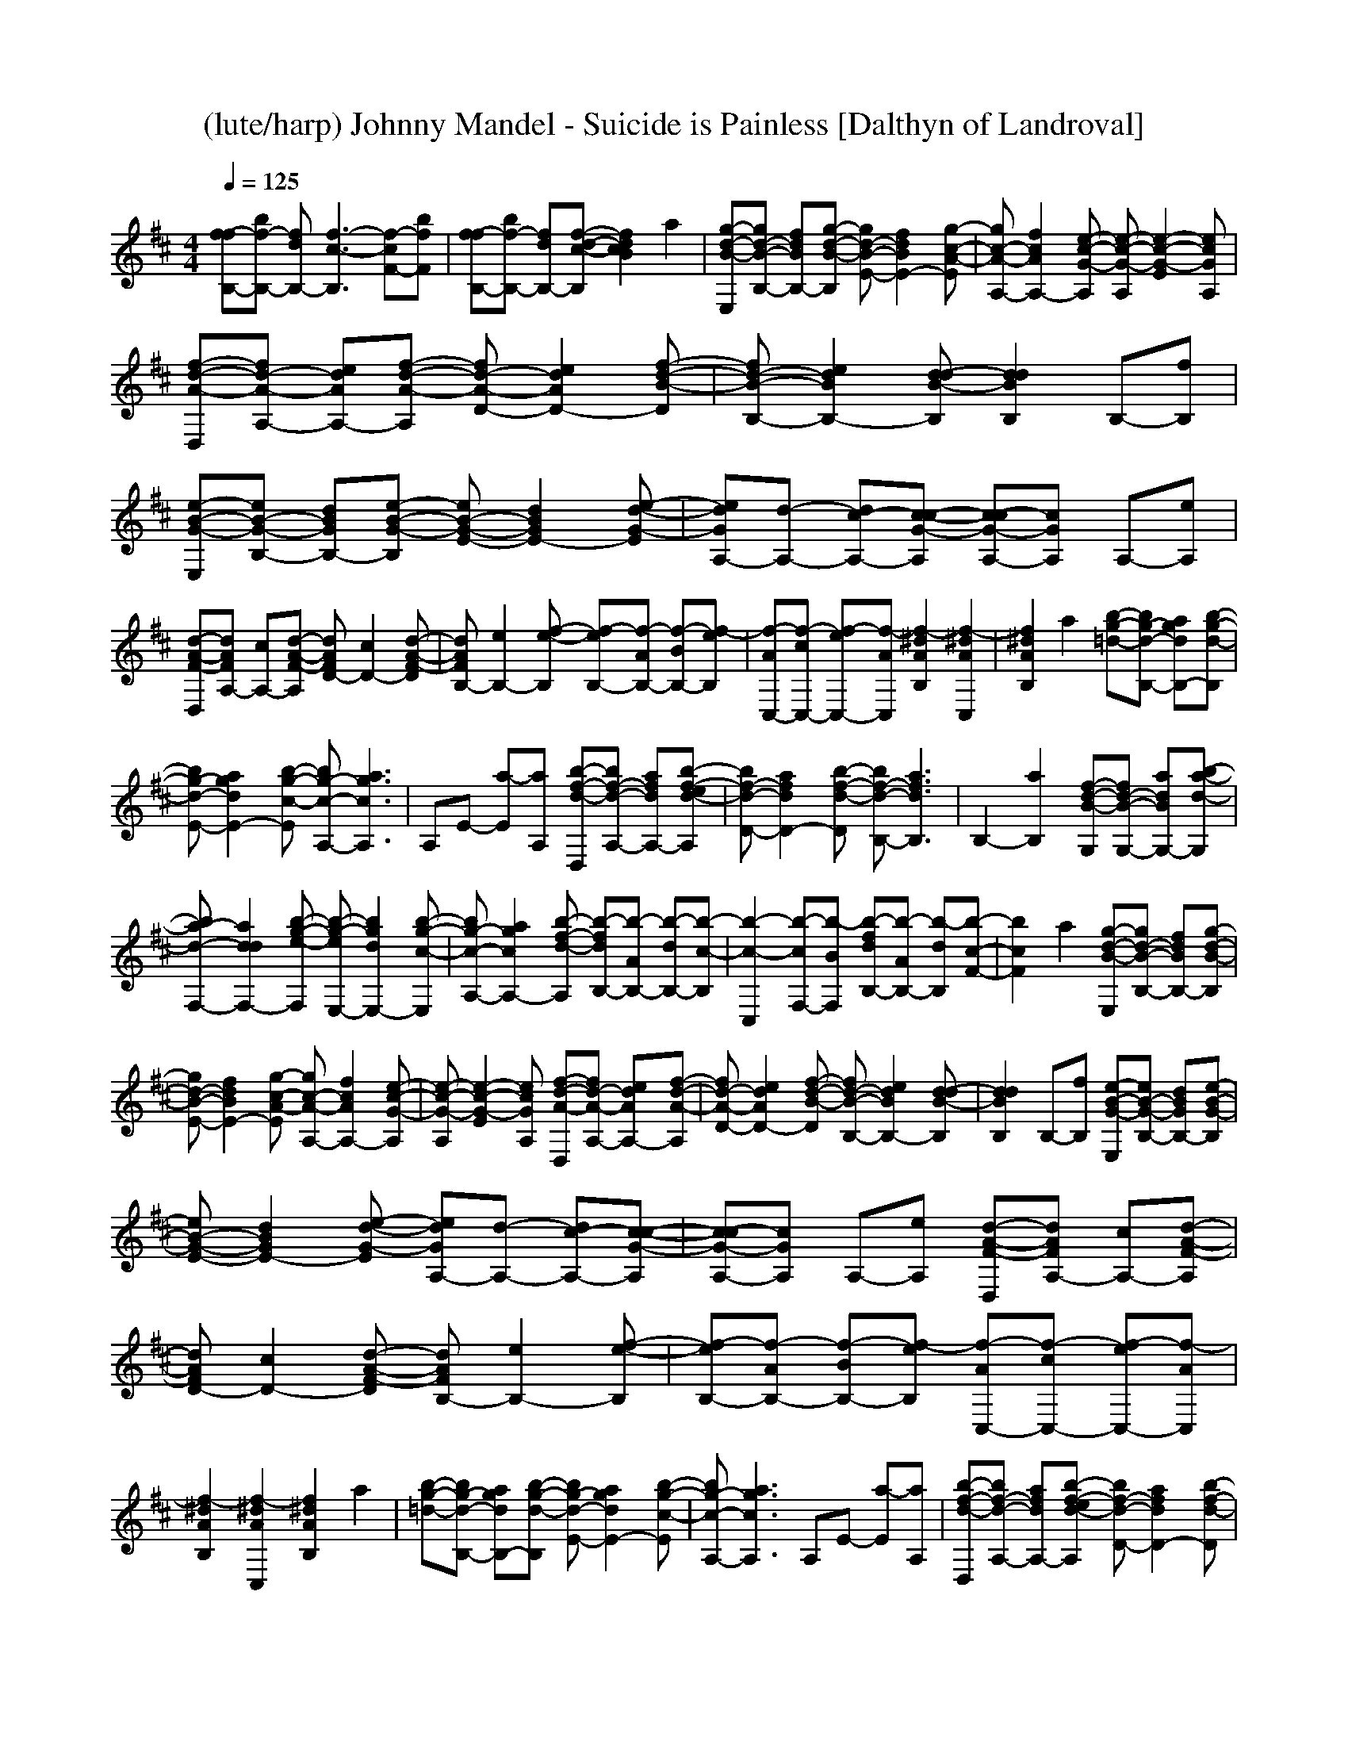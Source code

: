 X:1
T:(lute/harp) Johnny Mandel - Suicide is Painless [Dalthyn of Landroval]
M:4/4
L:1/8
Q:1/4=125
K:D
[f-fB,-][bf-B,-] [fdB,-][f3-c3-B,3] [f-cF-][bfF]| \
[f-fB,-][bf-B,-] [fdB,-][f-d-c-B,] [f2d2c2B2] a2| \
[g-d-B-E,][gd-B-B,-] [fdBB,-][g-d-B-B,] [gd-B-E-][f2d2B2E2-][g-c-A-E]| \
[gc-A-A,-][f2c2A2A,2-][e-c-G-A,] [e-c-G-A,][e2-c2-G2-E2][ecGA,]|
[f-d-A-D,][fd-A-A,-] [edAA,-][f-d-A-A,] [fd-A-D-][e2d2A2D2-][f-d-B-D]| \
[fd-B-B,-][e2d2B2B,2-][d-dB-B,] [d2d2B2B,2] B,-[fB,]| \
[e-B-G-E,][eB-G-B,-] [dBGB,-][e-B-G-B,] [eB-G-E-][d2B2G2E2-][e-d-G-E]| \
[edGA,-][d-A,-] [dc-A,-][c-c-G-A,] [c-cG-A,-][cGA,] A,-[eA,]|
[d-A-F-D,][dAFA,-] [cA,-][d-A-F-A,] [dAFD-][c2D2-][d-A-F-D]| \
[dAFB,-][e2B,2-][f-e-B,] [f-eB,-][f-AB,-] [f-BB,-][f-eB,]| \
[f-AC,-][f-cC,-] [f-eC,-][f-AC,] [f2-^d2A2B,2] [f2-^d2A2C,2]| \
[f2^d2A2B,2] a2 [b-g-=d-][bg-d-B,-] [agdB,-][b-g-d-B,]|
[bg-d-E-][a2g2d2E2-][b-g-c-E] [bg-c-A,-][a3g3c3A,3]| \
A,E- [a-E][aA,] [b-f-d-D,][bf-d-A,-] [afdA,-][b-f-ed-A,]| \
[bf-d-D-][a2f2d2D2-][b-f-d-D] [bf-d-B,-][a3f3d3B,3]| \
B,2- [a2B,2] [f-d-B-G,][fd-B-G,-] [adBG,-][b-a-d-G,]|
[ba-d-F,-][a2d2d2F,2-][b-g-e-F,] [b-g-eE,-][b2g2d2E,2-][b-g-c-E,]| \
[bg-c-A,-][a2g2c2A,2-][b-f-d-A,] [b-fdB,-][b-AB,-] [b-dB,-][b-c-B,]| \
[b2-c2-C,2] [b-cF,-][b-BF,] [b-fdB,-][b-AB,-] [b-dB,][b-c-F-]| \
[b2c2F2] a2 [g-d-B-E,][gd-B-B,-] [fdBB,-][g-d-B-B,]|
[gd-B-E-][f2d2B2E2-][g-c-A-E] [gc-A-A,-][f2c2A2A,2-][e-c-G-A,]| \
[e-c-G-A,][e2-c2-G2-E2][ecGA,] [f-d-A-D,][fd-A-A,-] [edAA,-][f-d-A-A,]| \
[fd-A-D-][e2d2A2D2-][f-d-B-D] [fd-B-B,-][e2d2B2B,2-][d-dB-B,]| \
[d2d2B2B,2] B,-[fB,] [e-B-G-E,][eB-G-B,-] [dBGB,-][e-B-G-B,]|
[eB-G-E-][d2B2G2E2-][e-d-G-E] [edGA,-][d-A,-] [dc-A,-][c-c-G-A,]| \
[c-cG-A,-][cGA,] A,-[eA,] [d-A-F-D,][dAFA,-] [cA,-][d-A-F-A,]| \
[dAFD-][c2D2-][d-A-F-D] [dAFB,-][e2B,2-][f-e-B,]| \
[f-eB,-][f-AB,-] [f-BB,-][f-eB,] [f-AC,-][f-cC,-] [f-eC,-][f-AC,]|
[f2-^d2A2B,2] [f2-^d2A2C,2] [f2^d2A2B,2] a2| \
[b-g-=d-][bg-d-B,-] [agdB,-][b-g-d-B,] [bg-d-E-][a2g2d2E2-][b-g-c-E]| \
[bg-c-A,-][a3g3c3A,3] A,E- [a-E][aA,]| \
[b-f-d-D,][bf-d-A,-] [afdA,-][b-f-ed-A,] [bf-d-D-][a2f2d2D2-][b-f-d-D]|
[bf-d-B,-][a3f3d3B,3] B,2- [a2B,2]| \
[f-d-B-G,][fd-B-G,-] [adBG,-][b-a-d-G,] [ba-d-F,-][a2d2d2F,2-][b-g-e-F,]| \
[b-g-eE,-][b2g2d2E,2-][b-g-c-E,] [bg-c-A,-][a2g2c2A,2-][b-f-d-A,]| \
[b-fdB,-][b-AB,-] [b-dB,-][b-c-B,] [b2-c2-C,2] [b-cF,-][b-BF,]|
[b-fdB,-][b-AB,-] [b-dB,][b3c3F3] a2| \
[f2B2-D2-G,2-] [a2B2D2G,2] [b2d2-A2-F,2-] [d2d2A2F,2]| \
[g2-e2d2-E,2-] [g2d2d2E,2] [b2e2-c2-A,2-] [a2e2c2A,2]| \
[b-fdB,-][b-BB,-] [b-dB,-][b-c-B,] [b2-c2-F2] [b-cF,-][b-BF,]|
[b-fdB,-][b-BB,-] [b-dB,-][b-c-B,] [b2-c2-F2] [b-cF,-][b-BF,]| \
[b-fdB,-][b-BB,-] [b-dB,-][b-c-B,] [b2-c2F2-] [b2-B2F2]| \
[b8f8d8B,8]|
